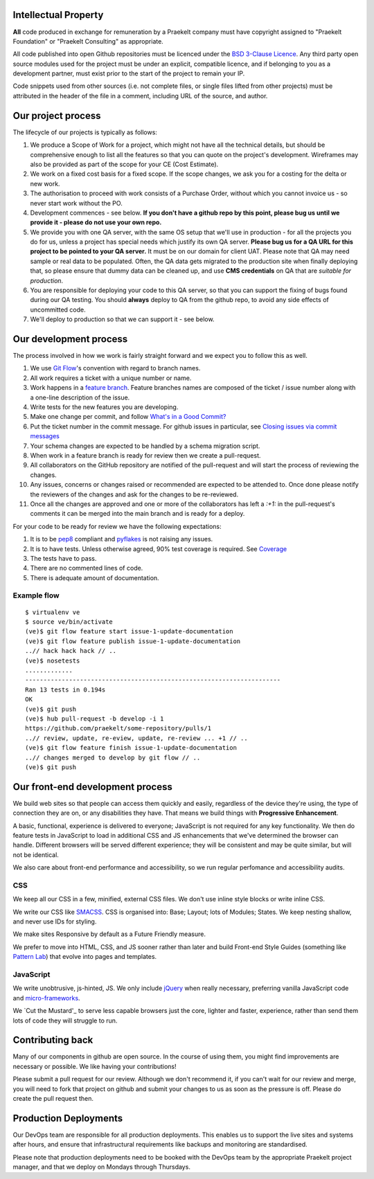 Intellectual Property
=====================

**All** code produced in exchange for remuneration by a Praekelt company must
have copyright assigned to "Praekelt Foundation" or "Praekelt Consulting"
as appropriate.

All code published into open Github repositories must be licenced under the
`BSD 3-Clause Licence`_. Any third party open source modules used for the project
must be under an explicit, compatible licence, and if belonging to you as
a development partner, must exist prior to the start of the project to
remain your IP.

Code snippets used from other sources (i.e. not complete files, or single files
lifted from other projects) must be attributed in the header of the file in a
comment, including URL of the source, and author.

Our project process
===================

The lifecycle of our projects is typically as follows:

1. We produce a Scope of Work for a project, which might not have all the
   technical details, but should be comprehensive enough to list all the
   features so that you can quote on the project's development. Wireframes
   may also be provided as part of the scope for your CE (Cost Estimate).
2. We work on a fixed cost basis for a fixed scope. If the scope changes,
   we ask you for a costing for the delta or new work.
3. The authorisation to proceed with work consists of a Purchase Order,
   without which you cannot invoice us - so never start work without the PO.
4. Development commences - see below. **If you don't have a github repo by this
   point, please bug us until we provide it - please do not use your own
   repo.**
5. We provide you with one QA server, with the same OS setup that we'll use
   in production - for all the projects you do for us, unless a project has
   special needs which justify its own QA server. **Please bug us for a
   QA URL for this project to be pointed to your QA server.** It must be on
   our domain for client UAT.
   Please note that QA may need sample or real data to be populated. Often,
   the QA data gets migrated to the production site when finally deploying
   that, so please ensure that dummy data can be cleaned up, and use
   **CMS credentials** on QA that are *suitable for production*.
6. You are responsible for deploying your code to this QA server, so that you
   can support the fixing of bugs found during our QA testing. You should
   **always** deploy to QA from the github repo, to avoid any side effects of
   uncommitted code.
7. We'll deploy to production so that we can support it - see below.

Our development process
=======================

The process involved in how we work is fairly straight forward and we
expect you to follow this as well.

1. We use `Git Flow`_'s convention with regard to branch names.
2. All work requires a ticket with a unique number or name.
3. Work happens in a `feature branch`_. Feature branches names are composed
   of the ticket / issue number along with a one-line description of the issue.
4. Write tests for the new features you are developing.
5. Make one change per commit, and follow `What's in a Good Commit?`_
6. Put the ticket number in the commit message. For github issues in particular,
   see `Closing issues via commit messages`_
7. Your schema changes are expected to be handled by a schema migration script.
8. When work in a feature branch is ready for review then we create a
   pull-request.
9. All collaborators on the GitHub repository are notified of the pull-request
   and will start the process of reviewing the changes.
10. Any issues, concerns or changes raised or recommended are expected to be
    attended to. Once done please notify the reviewers of the changes and
    ask for the changes to be re-reviewed.
11. Once all the changes are approved and one or more of the collaborators
    has left a `:+1:` in the pull-request's comments it can be merged into
    the main branch and is ready for a deploy.

For your code to be ready for review we have the following expectations:

1. It is to be pep8_ compliant and pyflakes_ is not raising any issues.
2. It is to have tests. Unless otherwise agreed, 90% test coverage is required. See Coverage_
3. The tests have to pass.
4. There are no commented lines of code.
5. There is adequate amount of documentation.

Example flow
~~~~~~~~~~~~

::

    $ virtualenv ve
    $ source ve/bin/activate
    (ve)$ git flow feature start issue-1-update-documentation
    (ve)$ git flow feature publish issue-1-update-documentation
    ..// hack hack hack // ..
    (ve)$ nosetests
    .............
    ----------------------------------------------------------------------
    Ran 13 tests in 0.194s
    OK
    (ve)$ git push
    (ve)$ hub pull-request -b develop -i 1
    https://github.com/praekelt/some-repository/pulls/1
    ..// review, update, re-eview, update, re-review ... +1 // ..
    (ve)$ git flow feature finish issue-1-update-documentation
    ..// changes merged to develop by git flow // ..
    (ve)$ git push

Our front-end development process
=================================

We build web sites so that people can access them quickly and easily, regardless of the device they're using, the type of connection they are on, or any disabilities they have. That means we build things with **Progressive Enhancement**.

A basic, functional, experience is delivered to everyone; JavaScript is not required for any key functionality. We then do feature tests in JavaScript to load in additional CSS and JS enhancements that we've determined the browser can handle. Different browsers will be served different experience; they will be consistent and may be quite similar, but will not be identical. 

We also care about front-end performance and accessibility, so we run regular perfomance and accessibility audits.

CSS
~~~

We keep all our CSS in a few, minified, external CSS files. We don't use inline style blocks or write inline CSS.

We write our CSS like SMACSS_. CSS is organised into: Base; Layout; lots of Modules; States. We keep nesting shallow, and never use IDs for styling.

We make sites Responsive by default as a Future Friendly measure. 

We prefer to move into HTML, CSS, and JS sooner rather than later and build Front-end Style Guides (something like `Pattern Lab`_) that evolve into pages and templates.

JavaScript
~~~~~~~~~~

We write unobtrusive, js-hinted, JS. We only include jQuery_ when really necessary, preferring vanilla JavaScript code and micro-frameworks_.

We `Cut the Mustard'_ to serve less capable browsers just the core, lighter and faster, experience, rather than send them lots of code they will struggle to run.



Contributing back
=================

Many of our components in github are open source. In the course of using them, you
might find improvements are necessary or possible. We like having your contributions!

Please  submit a pull request for our review. Although we don't recommend it, if you 
can't wait for our review and merge, you will need to fork that project on github and 
submit your changes to us as soon as the pressure is off. Please do create the pull
request then.

Production Deployments
======================

Our DevOps team are responsible for all production deployments. This enables us
to support the live sites and systems after hours, and ensure that 
infrastructural requirements like backups and monitoring are standardised.

Please note that production deployments need to be booked with the DevOps team
by the appropriate Praekelt project manager, and that we deploy on Mondays
through Thursdays.

.. _BSD 3-Clause Licence: https://raw.github.com/nevir/readable-licenses/master/markdown/BSD3CLAUSE-LICENSE.md
.. _Git Flow: https://github.com/nvie/gitflow
.. _feature branch: http://nvie.com/posts/a-successful-git-branching-model/
.. _pep8: https://pypi.python.org/pypi/pep8
.. _pyflakes: https://pypi.python.org/pypi/pyflakes
.. _What's in a Good Commit?: http://dev.solita.fi/2013/07/04/whats-in-a-good-commit.html
.. _Closing issues via commit messages: https://help.github.com/articles/closing-issues-via-commit-messages
.. _Coverage: https://pypi.python.org/pypi/coverage
.. _SMACSS: http://www.smacss.com/
.. _Pattern Lab: http://patternlab.io/
.. _jQuery: http://jquery.com/
.. _micro-frameworks: http://microjs.com/
.. _Cut the Mustard: http://responsivenews.co.uk/post/18948466399/cutting-the-mustard